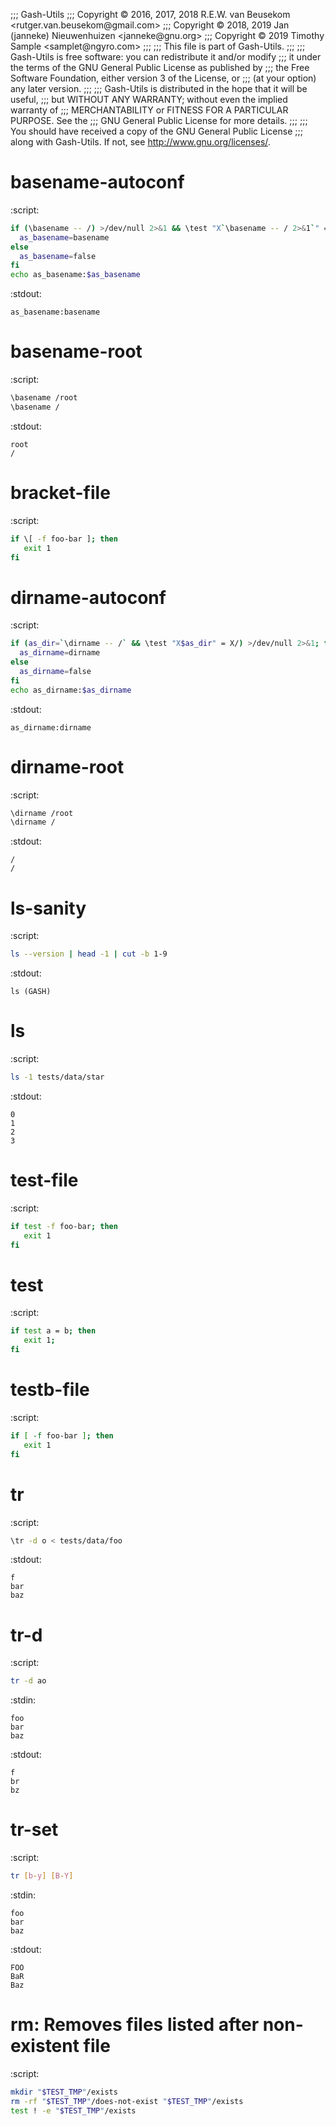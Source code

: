 ;;; Gash-Utils
;;; Copyright © 2016, 2017, 2018 R.E.W. van Beusekom <rutger.van.beusekom@gmail.com>
;;; Copyright © 2018, 2019 Jan (janneke) Nieuwenhuizen <janneke@gnu.org>
;;; Copyright © 2019 Timothy Sample <samplet@ngyro.com>
;;;
;;; This file is part of Gash-Utils.
;;;
;;; Gash-Utils is free software: you can redistribute it and/or modify
;;; it under the terms of the GNU General Public License as published by
;;; the Free Software Foundation, either version 3 of the License, or
;;; (at your option) any later version.
;;;
;;; Gash-Utils is distributed in the hope that it will be useful,
;;; but WITHOUT ANY WARRANTY; without even the implied warranty of
;;; MERCHANTABILITY or FITNESS FOR A PARTICULAR PURPOSE.  See the
;;; GNU General Public License for more details.
;;;
;;; You should have received a copy of the GNU General Public License
;;; along with Gash-Utils.  If not, see <http://www.gnu.org/licenses/>.

* basename-autoconf
:script:
#+begin_src sh
  if (\basename -- /) >/dev/null 2>&1 && \test "X`\basename -- / 2>&1`" = "X/"; then
    as_basename=basename
  else
    as_basename=false
  fi
  echo as_basename:$as_basename
#+end_src
:stdout:
#+begin_example
  as_basename:basename
#+end_example

* basename-root
:script:
#+begin_src sh
  \basename /root
  \basename /
#+end_src
:stdout:
#+begin_example
  root
  /
#+end_example

* bracket-file
:script:
#+begin_src sh
  if \[ -f foo-bar ]; then
     exit 1
  fi
#+end_src

* dirname-autoconf
:script:
#+begin_src sh
  if (as_dir=`\dirname -- /` && \test "X$as_dir" = X/) >/dev/null 2>&1; then
    as_dirname=dirname
  else
    as_dirname=false
  fi
  echo as_dirname:$as_dirname
#+end_src
:stdout:
#+begin_example
  as_dirname:dirname
#+end_example

* dirname-root
:script:
#+begin_src sh
  \dirname /root
  \dirname /
#+end_src
:stdout:
#+begin_example
  /
  /
#+end_example

* ls-sanity
:script:
#+begin_src sh
  ls --version | head -1 | cut -b 1-9
#+end_src
:stdout:
#+begin_example
  ls (GASH)
#+end_example

* ls
:script:
#+begin_src sh
  ls -1 tests/data/star
#+end_src
:stdout:
#+begin_example
  0
  1
  2
  3
#+end_example

* test-file
:script:
#+begin_src sh
  if test -f foo-bar; then
     exit 1
  fi
#+end_src

* test
:script:
#+begin_src sh
  if test a = b; then
     exit 1;
  fi
#+end_src

* testb-file
:script:
#+begin_src sh
  if [ -f foo-bar ]; then
     exit 1
  fi
#+end_src

* tr
:script:
#+begin_src sh
  \tr -d o < tests/data/foo
#+end_src
:stdout:
#+begin_example
  f
  bar
  baz
#+end_example

* tr-d
:script:
#+begin_src sh
  tr -d ao
#+end_src
:stdin:
#+begin_example
  foo
  bar
  baz
#+end_example
:stdout:
#+begin_example
  f
  br
  bz
#+end_example

* tr-set
:script:
#+begin_src sh
  tr [b-y] [B-Y]
#+end_src
:stdin:
#+begin_example
  foo
  bar
  baz
#+end_example
:stdout:
#+begin_example
  FOO
  BaR
  Baz
#+end_example

* rm: Removes files listed after non-existent file
:script:
#+begin_src sh
  mkdir "$TEST_TMP"/exists
  rm -rf "$TEST_TMP"/does-not-exist "$TEST_TMP"/exists
  test ! -e "$TEST_TMP"/exists
#+end_src
